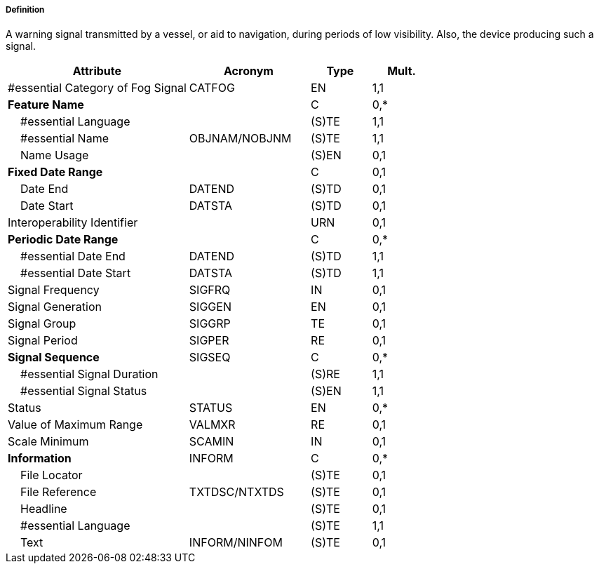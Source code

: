 ===== Definition

A warning signal transmitted by a vessel, or aid to navigation, during periods of low visibility. Also, the device producing such a signal.

[cols="3,2,1,1", options="header"]
|===
|Attribute |Acronym |Type |Mult.

|#essential Category of Fog Signal|CATFOG|EN|1,1
|**Feature Name**||C|0,*
|    #essential Language||(S)TE|1,1
|    #essential Name|OBJNAM/NOBJNM|(S)TE|1,1
|    Name Usage||(S)EN|0,1
|**Fixed Date Range**||C|0,1
|    Date End|DATEND|(S)TD|0,1
|    Date Start|DATSTA|(S)TD|0,1
|Interoperability Identifier||URN|0,1
|**Periodic Date Range**||C|0,*
|    #essential Date End|DATEND|(S)TD|1,1
|    #essential Date Start|DATSTA|(S)TD|1,1
|Signal Frequency|SIGFRQ|IN|0,1
|Signal Generation|SIGGEN|EN|0,1
|Signal Group|SIGGRP|TE|0,1
|Signal Period|SIGPER|RE|0,1
|**Signal Sequence**|SIGSEQ|C|0,*
|    #essential Signal Duration||(S)RE|1,1
|    #essential Signal Status||(S)EN|1,1
|Status|STATUS|EN|0,*
|Value of Maximum Range|VALMXR|RE|0,1
|Scale Minimum|SCAMIN|IN|0,1
|**Information**|INFORM|C|0,*
|    File Locator||(S)TE|0,1
|    File Reference|TXTDSC/NTXTDS|(S)TE|0,1
|    Headline||(S)TE|0,1
|    #essential Language||(S)TE|1,1
|    Text|INFORM/NINFOM|(S)TE|0,1
|===

// include::../features_rules/FogSignal_rules.adoc[tag=FogSignal]
